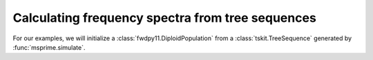 .. tablefs:

Calculating frequency spectra from tree sequences
====================================================================


For our examples, we will initialize a :class:`fwdpy11.DiploidPopulation` from
a :class:`tskit.TreeSequence` generated by :func:`msprime.simulate`.

.. ipython:: python

    import fwdpy11
    import msprime
    import numpy as np

    rng = fwdpy11.GSLrng(4321678)
    config = [msprime.PopulationConfiguration(500),msprime.PopulationConfiguration(500)]
    ts = msprime.simulate(population_configurations=config, Ne=500., random_seed=777,
                          migration_matrix=np.array([0,0.1,0.1,0]).reshape(2,2),
                          recombination_rate=0.25)

    pop = fwdpy11.DiploidPopulation.create_from_tskit(ts)
    md = np.array(pop.diploid_metadata, copy=False)
    np.unique(md['deme'], return_counts=True)

    nmuts = fwdpy11.infinite_sites(rng, pop, 0.1)
    nmuts

.. ipython:: python

    nodes = np.array(pop.tables.nodes, copy=False)
    alive_nodes = pop.alive_nodes
    deme0_nodes = alive_nodes[np.where(nodes['deme'][alive_nodes] == 0)[0]]
    deme1_nodes = alive_nodes[np.where(nodes['deme'][alive_nodes] == 1)[0]]
    fs = pop.tables.fs([deme0_nodes[:10]])
    fs
    fs = pop.tables.fs([deme0_nodes[:10], deme1_nodes[50:55]])
    fs
    fs.todense()
    fs.sum(axis=1).todense()
    fs.sum(axis=0).todense()
    fs = pop.tables.fs([deme0_nodes[:10],deme1_nodes[50:55]],marginalize=True)
    for key, value in fs.items():
        print(key)
        print(value)
        print(value.data)

